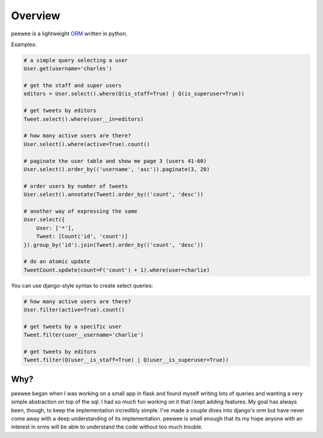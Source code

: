 .. _overview:

Overview
========

peewee is a lightweight `ORM <http://en.wikipedia.org/wiki/Object-relational_mapping>`_ written
in python.

Examples:

.. code-block:: python

    # a simple query selecting a user
    User.get(username='charles')
    
    # get the staff and super users
    editors = User.select().where(Q(is_staff=True) | Q(is_superuser=True))
    
    # get tweets by editors
    Tweet.select().where(user__in=editors)
    
    # how many active users are there?
    User.select().where(active=True).count()
    
    # paginate the user table and show me page 3 (users 41-60)
    User.select().order_by(('username', 'asc')).paginate(3, 20)
    
    # order users by number of tweets
    User.select().annotate(Tweet).order_by(('count', 'desc'))

    # another way of expressing the same
    User.select({
        User: ['*'],
        Tweet: [Count('id', 'count')]
    }).group_by('id').join(Tweet).order_by(('count', 'desc'))
    
    # do an atomic update
    TweetCount.update(count=F('count') + 1).where(user=charlie)


You can use django-style syntax to create select queries:

.. code-block:: python

    # how many active users are there?
    User.filter(active=True).count()

    # get tweets by a specific user
    Tweet.filter(user__username='charlie')

    # get tweets by editors
    Tweet.filter(Q(user__is_staff=True) | Q(user__is_superuser=True))



Why?
----

peewee began when I was working on a small app in flask and found myself writing
lots of queries and wanting a very simple abstraction on top of the sql.  I had
so much fun working on it that I kept adding features.  My goal has always been,
though, to keep the implementation incredibly simple.  I've made a couple dives
into django's orm but have never come away with a deep understanding of its
implementation.  peewee is small enough that its my hope anyone with an interest
in orms will be able to understand the code without too much trouble.
